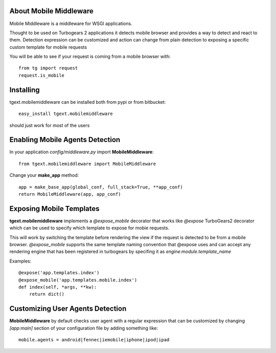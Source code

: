 About Mobile Middleware
-------------------------

Mobile Middleware is a middleware for WSGI applications.

Thought to be used on Turbogears 2 applications it detects mobile browser and provides a way
to detect and react to them. Detection expression can be customized and action can
change from plain detection to exposing a specific custom template for mobile requests

You will be able to see if your request is coming from a mobile browser with::

    from tg import request
    request.is_mobile

Installing
-------------------------------

tgext.mobilemiddleware can be installed both from pypi or from bitbucket::

    easy_install tgext.mobilemiddleware

should just work for most of the users

Enabling Mobile Agents Detection
----------------------------------

In your application *config/middleware.py* import **MobileMiddleware**:: 

    from tgext.mobilemiddleware import MobileMiddleware

Change your **make_app** method::

    app = make_base_app(global_conf, full_stack=True, **app_conf)
    return MobileMiddleware(app, app_conf)

Exposing Mobile Templates
----------------------------

**tgext.mobilemiddleware** implements a *@expose_mobile* decorator that works like *@expose*
TurboGears2 decorator which can be used to specify which template to expose for mobie requests.

This will work by switching the template before rendering the view if the request
is detected to be from a mobile browser.
*@expose_mobile* supports the same template naming convention that @expose uses
and can accept any rendering engine that has been registered in turbogears
by specifing it as *engine:module.template_name* 

Examples::

    @expose('app.templates.index')
    @expose_mobile('app.templates.mobile.index')
    def index(self, *args, **kw):
        return dict()


Customizing User Agents Detection
-----------------------------------

**MobileMiddleware** by default checks user agent with a regular expression
that can be customized by changing *[app:main]* section of your configuration
file by adding something like::

    mobile.agents = android|fennec|iemobile|iphone|ipod|ipad


